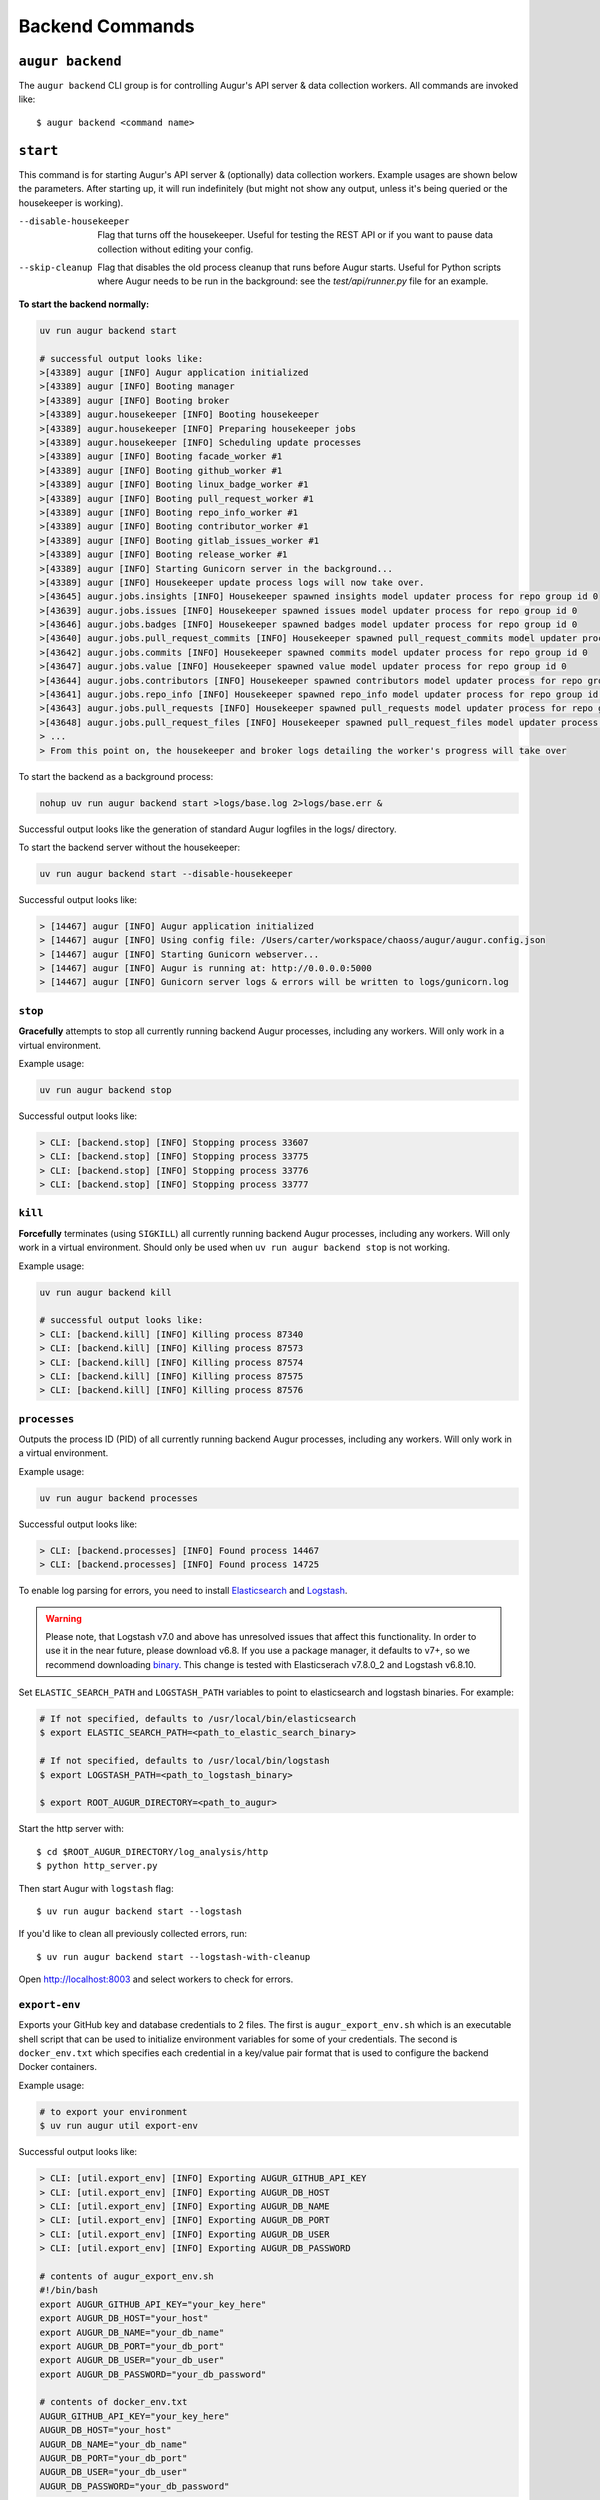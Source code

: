 =================
Backend Commands
=================

``augur backend``
====================
The ``augur backend`` CLI group is for controlling Augur's API server & data collection workers. All commands are invoked like::

  $ augur backend <command name>

``start``
============
This command is for starting Augur's API server & (optionally) data collection workers. Example usages are shown below the parameters. After starting up, it will run indefinitely (but might not show any output, unless it's being queried or the housekeeper is working).

--disable-housekeeper      Flag that turns off the housekeeper. Useful for testing the REST API or if you want to pause data collection without editing your config.

--skip-cleanup      Flag that disables the old process cleanup that runs before Augur starts. Useful for Python scripts where Augur needs to be run in the background: see the `test/api/runner.py` file for an example.

**To start the backend normally:**

.. code-block::

  uv run augur backend start

  # successful output looks like:
  >[43389] augur [INFO] Augur application initialized
  >[43389] augur [INFO] Booting manager
  >[43389] augur [INFO] Booting broker
  >[43389] augur.housekeeper [INFO] Booting housekeeper
  >[43389] augur.housekeeper [INFO] Preparing housekeeper jobs
  >[43389] augur.housekeeper [INFO] Scheduling update processes
  >[43389] augur [INFO] Booting facade_worker #1
  >[43389] augur [INFO] Booting github_worker #1
  >[43389] augur [INFO] Booting linux_badge_worker #1
  >[43389] augur [INFO] Booting pull_request_worker #1
  >[43389] augur [INFO] Booting repo_info_worker #1
  >[43389] augur [INFO] Booting contributor_worker #1
  >[43389] augur [INFO] Booting gitlab_issues_worker #1
  >[43389] augur [INFO] Booting release_worker #1
  >[43389] augur [INFO] Starting Gunicorn server in the background...
  >[43389] augur [INFO] Housekeeper update process logs will now take over.
  >[43645] augur.jobs.insights [INFO] Housekeeper spawned insights model updater process for repo group id 0
  >[43639] augur.jobs.issues [INFO] Housekeeper spawned issues model updater process for repo group id 0
  >[43646] augur.jobs.badges [INFO] Housekeeper spawned badges model updater process for repo group id 0
  >[43640] augur.jobs.pull_request_commits [INFO] Housekeeper spawned pull_request_commits model updater process for repo group id 0
  >[43642] augur.jobs.commits [INFO] Housekeeper spawned commits model updater process for repo group id 0
  >[43647] augur.jobs.value [INFO] Housekeeper spawned value model updater process for repo group id 0
  >[43644] augur.jobs.contributors [INFO] Housekeeper spawned contributors model updater process for repo group id 0
  >[43641] augur.jobs.repo_info [INFO] Housekeeper spawned repo_info model updater process for repo group id 0
  >[43643] augur.jobs.pull_requests [INFO] Housekeeper spawned pull_requests model updater process for repo group id 0
  >[43648] augur.jobs.pull_request_files [INFO] Housekeeper spawned pull_request_files model updater process for repo group id 0
  > ...
  > From this point on, the housekeeper and broker logs detailing the worker's progress will take over

To start the backend as a background process:

.. code-block:: bash

  nohup uv run augur backend start >logs/base.log 2>logs/base.err &

Successful output looks like the generation of standard Augur logfiles in the logs/ directory.

To start the backend server without the housekeeper:

.. code-block:: bash

  uv run augur backend start --disable-housekeeper

Successful output looks like:

.. code-block:: bash

  > [14467] augur [INFO] Augur application initialized
  > [14467] augur [INFO] Using config file: /Users/carter/workspace/chaoss/augur/augur.config.json
  > [14467] augur [INFO] Starting Gunicorn webserver...
  > [14467] augur [INFO] Augur is running at: http://0.0.0.0:5000
  > [14467] augur [INFO] Gunicorn server logs & errors will be written to logs/gunicorn.log


``stop``
---------
**Gracefully** attempts to stop all currently running backend Augur processes, including any workers. Will only work in a virtual environment.

Example usage:

.. code-block:: bash

  uv run augur backend stop

Successful output looks like:

.. code-block:: bash

  > CLI: [backend.stop] [INFO] Stopping process 33607
  > CLI: [backend.stop] [INFO] Stopping process 33775
  > CLI: [backend.stop] [INFO] Stopping process 33776
  > CLI: [backend.stop] [INFO] Stopping process 33777

``kill``
---------
**Forcefully** terminates (using ``SIGKILL``) all currently running backend Augur processes, including any workers. Will only work in a virtual environment.
Should only be used when ``uv run augur backend stop`` is not working.

Example usage:

.. code-block:: bash

  uv run augur backend kill

  # successful output looks like:
  > CLI: [backend.kill] [INFO] Killing process 87340
  > CLI: [backend.kill] [INFO] Killing process 87573
  > CLI: [backend.kill] [INFO] Killing process 87574
  > CLI: [backend.kill] [INFO] Killing process 87575
  > CLI: [backend.kill] [INFO] Killing process 87576


``processes``
--------------
Outputs the process ID (PID) of all currently running backend Augur processes, including any workers. Will only work in a virtual environment.

Example usage:

.. code-block:: bash

  uv run augur backend processes

Successful output looks like:

.. code-block:: bash

  > CLI: [backend.processes] [INFO] Found process 14467
  > CLI: [backend.processes] [INFO] Found process 14725


To enable log parsing for errors, you need to install `Elasticsearch <https://www.elastic.co/downloads/elasticsearch>`_ and `Logstash <https://www.elastic.co/downloads/past-releases/logstash-6-8-10>`_.

.. warning::
   Please note, that Logstash v7.0 and above has unresolved issues that affect this functionality.
   In order to use it in the near future, please download v6.8.
   If you use a package manager, it defaults to v7+, so we recommend downloading `binary <https://www.elastic.co/downloads/past-releases/logstash-6-8-10>`_.
   This change is tested with Elasticserach v7.8.0_2 and Logstash v6.8.10.

Set ``ELASTIC_SEARCH_PATH`` and ``LOGSTASH_PATH`` variables to point to elasticsearch and logstash binaries. For example:

.. code-block:: bash

  # If not specified, defaults to /usr/local/bin/elasticsearch
  $ export ELASTIC_SEARCH_PATH=<path_to_elastic_search_binary>

  # If not specified, defaults to /usr/local/bin/logstash
  $ export LOGSTASH_PATH=<path_to_logstash_binary>

  $ export ROOT_AUGUR_DIRECTORY=<path_to_augur>

Start the http server with::

  $ cd $ROOT_AUGUR_DIRECTORY/log_analysis/http
  $ python http_server.py

Then start Augur with ``logstash`` flag::

  $ uv run augur backend start --logstash

If you'd like to clean all previously collected errors, run::

  $ uv run augur backend start --logstash-with-cleanup

Open http://localhost:8003 and select workers to check for errors.


``export-env``
---------------
Exports your GitHub key and database credentials to 2 files. The first is ``augur_export_env.sh`` which is an executable shell script that can be used to initialize environment variables for some of your credentials. The second is ``docker_env.txt`` which specifies each credential in a key/value pair format that is used to configure the backend Docker containers.

Example usage:

.. code-block:: bash

  # to export your environment
  $ uv run augur util export-env

Successful output looks like:

.. code-block:: bash

  > CLI: [util.export_env] [INFO] Exporting AUGUR_GITHUB_API_KEY
  > CLI: [util.export_env] [INFO] Exporting AUGUR_DB_HOST
  > CLI: [util.export_env] [INFO] Exporting AUGUR_DB_NAME
  > CLI: [util.export_env] [INFO] Exporting AUGUR_DB_PORT
  > CLI: [util.export_env] [INFO] Exporting AUGUR_DB_USER
  > CLI: [util.export_env] [INFO] Exporting AUGUR_DB_PASSWORD

  # contents of augur_export_env.sh
  #!/bin/bash
  export AUGUR_GITHUB_API_KEY="your_key_here"
  export AUGUR_DB_HOST="your_host"
  export AUGUR_DB_NAME="your_db_name"
  export AUGUR_DB_PORT="your_db_port"
  export AUGUR_DB_USER="your_db_user"
  export AUGUR_DB_PASSWORD="your_db_password"

  # contents of docker_env.txt
  AUGUR_GITHUB_API_KEY="your_key_here"
  AUGUR_DB_HOST="your_host"
  AUGUR_DB_NAME="your_db_name"
  AUGUR_DB_PORT="your_db_port"
  AUGUR_DB_USER="your_db_user"
  AUGUR_DB_PASSWORD="your_db_password"


``repo-reset``
---------------
Refresh repo collection to force data collection. Mostly for debugging.

Example usage:

.. code-block:: bash

  # to reset the repo collection status to "New"
  $ uv run augur util repo-reset

  # successful output looks like:
  > CLI: [util.repo_reset] [INFO] Repos successfully reset
